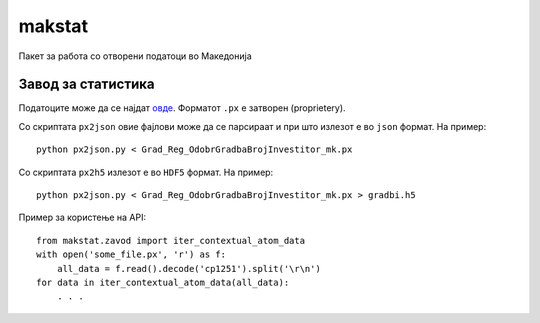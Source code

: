 makstat
=======

Пакет за работа со отворени податоци во Македонија

Завод за статистика
-------------------

Податоците може да се најдат `овде <http://makstat.stat.gov.mk/pxweb2007bazi/Database/StatistikaPoOblasti/databasetree.asp>`_. Форматот ``.px`` е затворен (proprietery).

Со скриптата ``px2json`` овие фајлови може да се парсираат и при што излезот е во ``json`` формат. На пример: ::

  python px2json.py < Grad_Reg_OdobrGradbaBrojInvestitor_mk.px

Со скриптата ``px2h5`` излезот е во ``HDF5`` формат. На пример: ::

  python px2json.py < Grad_Reg_OdobrGradbaBrojInvestitor_mk.px > gradbi.h5


Пример за користење на API: ::

    from makstat.zavod import iter_contextual_atom_data
    with open('some_file.px', 'r') as f:
        all_data = f.read().decode('cp1251').split('\r\n')
    for data in iter_contextual_atom_data(all_data):
        . . .

